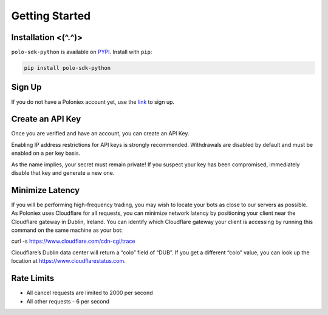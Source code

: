 Getting Started
===============

Installation <(^.^)>
------------

``polo-sdk-python`` is available on `PYPI <https://pypi.python.org/pypi/polo-sdk-python/>`_.
Install with ``pip``:

.. code:: bash

    pip install polo-sdk-python

Sign Up
-------

If you do not have a Poloniex account yet, use the `link <https://poloniex.com/signup/>`_ to sign up.

Create an API Key
-----------------

Once you are verified and have an account, you can create an API Key.

Enabling IP address restrictions for API keys is strongly recommended. Withdrawals are disabled by default and must be enabled on a per key basis.

As the name implies, your secret must remain private! If you suspect your key has been compromised, immediately disable that key and generate a new one.

Minimize Latency
----------------

If you will be performing high-frequency trading, you may wish to locate your bots as close to our servers as possible. As Poloniex uses Cloudflare for all requests, you can minimize network latency by positioning your client near the Cloudflare gateway in Dublin, Ireland. You can identify which Cloudflare gateway your client is accessing by running this command on the same machine as your bot:

curl -s https://www.cloudflare.com/cdn-cgi/trace

Cloudflare’s Dublin data center will return a “colo” field of “DUB”. If you get a different “colo” value, you can look up the location at https://www.cloudflarestatus.com.

Rate Limits
-----------

- All cancel requests are limited to 2000 per second

- All other requests - 6 per second
